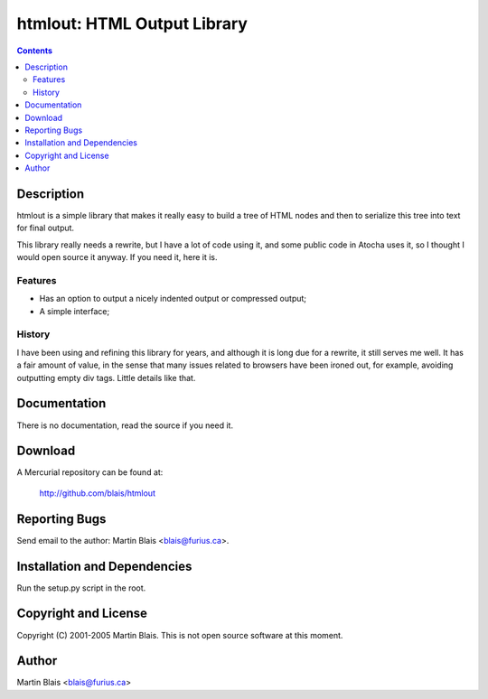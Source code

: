 ==================================
   htmlout: HTML Output Library
==================================

.. contents::
..
    1  Description
      1.1  Features
      1.2  History
    2  Documentation
    3  Download
    4  Reporting Bugs
    5  Installation and Dependencies
    6  Copyright and License
    7  Author

Description
===========

htmlout is a simple library that makes it really easy to build a tree of HTML
nodes and then to serialize this tree into text for final output.

This library really needs a rewrite, but I have a lot of code using it, and some
public code in Atocha uses it, so I thought I would open source it anyway.  If
you need it, here it is.


Features
--------

- Has an option to output a nicely indented output or compressed output;
- A simple interface;


History
-------

I have been using and refining this library for years, and although it is long
due for a rewrite, it still serves me well.  It has a fair amount of value, in
the sense that many issues related to browsers have been ironed out, for
example, avoiding outputting empty div tags.  Little details like that.


Documentation
=============

There is no documentation, read the source if you need it.


Download
========

A Mercurial repository can be found at:

  http://github.com/blais/htmlout


Reporting Bugs
==============

Send email to the author: Martin Blais <blais@furius.ca>.


Installation and Dependencies
=============================

Run the setup.py script in the root.


Copyright and License
=====================

Copyright (C) 2001-2005  Martin Blais.
This is not open source software at this moment.


Author
======

Martin Blais <blais@furius.ca>
